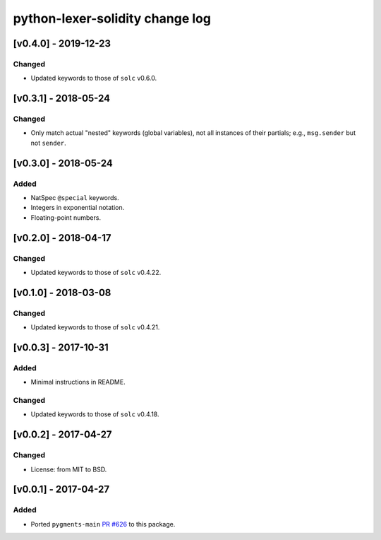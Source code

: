 python-lexer-solidity change log
================================

[v0.4.0] - 2019-12-23
---------------------
Changed
^^^^^^^
* Updated keywords to those of ``solc`` v0.6.0.


[v0.3.1] - 2018-05-24
---------------------
Changed
^^^^^^^
* Only match actual "nested" keywords (global variables), not all
  instances of their partials; e.g., ``msg.sender`` but not ``sender``.


[v0.3.0] - 2018-05-24
---------------------
Added
^^^^^
* NatSpec ``@special`` keywords.
* Integers in exponential notation.
* Floating-point numbers.


[v0.2.0] - 2018-04-17
---------------------
Changed
^^^^^^^
* Updated keywords to those of ``solc`` v0.4.22.


[v0.1.0] - 2018-03-08
---------------------
Changed
^^^^^^^
* Updated keywords to those of ``solc`` v0.4.21.


[v0.0.3] - 2017-10-31
---------------------
Added
^^^^^
* Minimal instructions in README.

Changed
^^^^^^^
* Updated keywords to those of ``solc`` v0.4.18.


[v0.0.2] - 2017-04-27
---------------------
Changed
^^^^^^^
* License: from MIT to BSD.

[v0.0.1] - 2017-04-27
---------------------
Added
^^^^^
* Ported ``pygments-main`` `PR #626`_ to this package.

.. _PR #626: https://bitbucket.org/birkenfeld/pygments-main/pull-requests/626/add-solidity-lexer
